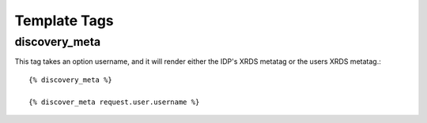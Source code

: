 .. _templatetags:

Template Tags
=============

discovery_meta
--------------

This tag takes an option username, and it will render either the IDP's XRDS metatag
or the users XRDS metatag.::

    {% discovery_meta %}

    {% discover_meta request.user.username %}
